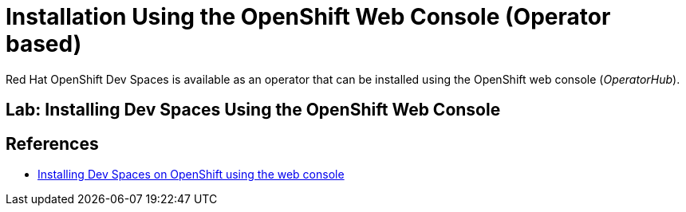 = Installation Using the OpenShift Web Console (Operator based)
:navtitle: Operator

Red Hat OpenShift Dev Spaces is available as an operator that can be installed using the OpenShift web console (_OperatorHub_).

== Lab: Installing Dev Spaces Using the OpenShift Web Console

== References

* https://docs.redhat.com/en/documentation/red_hat_openshift_dev_spaces/3.15/html-single/administration_guide/index#installing-devspaces-on-openshift-using-the-web-console[Installing Dev Spaces on OpenShift using the web console^]
